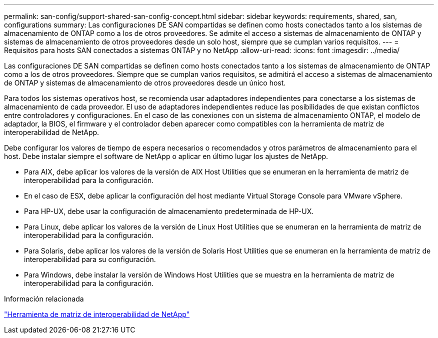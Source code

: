 ---
permalink: san-config/support-shared-san-config-concept.html 
sidebar: sidebar 
keywords: requirements, shared, san, configurations 
summary: Las configuraciones DE SAN compartidas se definen como hosts conectados tanto a los sistemas de almacenamiento de ONTAP como a los de otros proveedores. Se admite el acceso a sistemas de almacenamiento de ONTAP y sistemas de almacenamiento de otros proveedores desde un solo host, siempre que se cumplan varios requisitos. 
---
= Requisitos para hosts SAN conectados a sistemas ONTAP y no NetApp
:allow-uri-read: 
:icons: font
:imagesdir: ../media/


[role="lead"]
Las configuraciones DE SAN compartidas se definen como hosts conectados tanto a los sistemas de almacenamiento de ONTAP como a los de otros proveedores. Siempre que se cumplan varios requisitos, se admitirá el acceso a sistemas de almacenamiento de ONTAP y sistemas de almacenamiento de otros proveedores desde un único host.

Para todos los sistemas operativos host, se recomienda usar adaptadores independientes para conectarse a los sistemas de almacenamiento de cada proveedor. El uso de adaptadores independientes reduce las posibilidades de que existan conflictos entre controladores y configuraciones. En el caso de las conexiones con un sistema de almacenamiento ONTAP, el modelo de adaptador, la BIOS, el firmware y el controlador deben aparecer como compatibles con la herramienta de matriz de interoperabilidad de NetApp.

Debe configurar los valores de tiempo de espera necesarios o recomendados y otros parámetros de almacenamiento para el host. Debe instalar siempre el software de NetApp o aplicar en último lugar los ajustes de NetApp.

* Para AIX, debe aplicar los valores de la versión de AIX Host Utilities que se enumeran en la herramienta de matriz de interoperabilidad para la configuración.
* En el caso de ESX, debe aplicar la configuración del host mediante Virtual Storage Console para VMware vSphere.
* Para HP-UX, debe usar la configuración de almacenamiento predeterminada de HP-UX.
* Para Linux, debe aplicar los valores de la versión de Linux Host Utilities que se enumeran en la herramienta de matriz de interoperabilidad para la configuración.
* Para Solaris, debe aplicar los valores de la versión de Solaris Host Utilities que se enumeran en la herramienta de matriz de interoperabilidad para su configuración.
* Para Windows, debe instalar la versión de Windows Host Utilities que se muestra en la herramienta de matriz de interoperabilidad para la configuración.


.Información relacionada
https://mysupport.netapp.com/matrix["Herramienta de matriz de interoperabilidad de NetApp"^]
